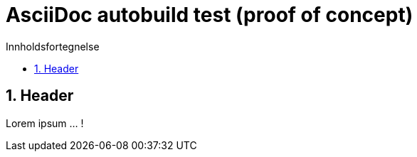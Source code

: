 = AsciiDoc autobuild test (proof of concept)
:toc: left
:toc-title: Innholdsfortegnelse
:toclevels: 3
:imagesdir: img/
:sectnums:
:docinfo:
:icons: font
:lang: no

== Header

Lorem ipsum ... !
